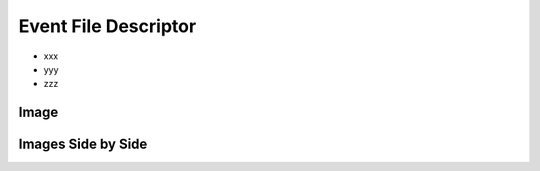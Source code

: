 Event File Descriptor
---------------------

* xxx
* yyy
* zzz

Image
.....

.. image:: eventloop.svg

Images Side by Side
...................

